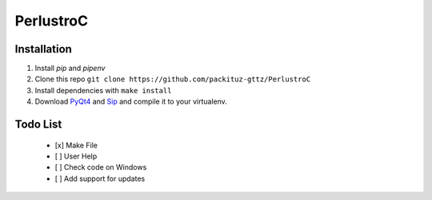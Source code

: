 PerlustroC
==========

Installation
------------

1. Install `pip` and `pipenv`
2. Clone this repo ``git clone https://github.com/packituz-gttz/PerlustroC``
3. Install dependencies with ``make install``
4. Download `PyQt4 <https://www.riverbankcomputing.com/software/pyqt/download>`_ and `Sip <https://www.riverbankcomputing.com/software/sip/download>`_ and compile it to your virtualenv.

Todo List
---------
    - [x] Make File
    - [ ] User Help
    - [ ] Check code on Windows
    - [ ] Add support for updates
